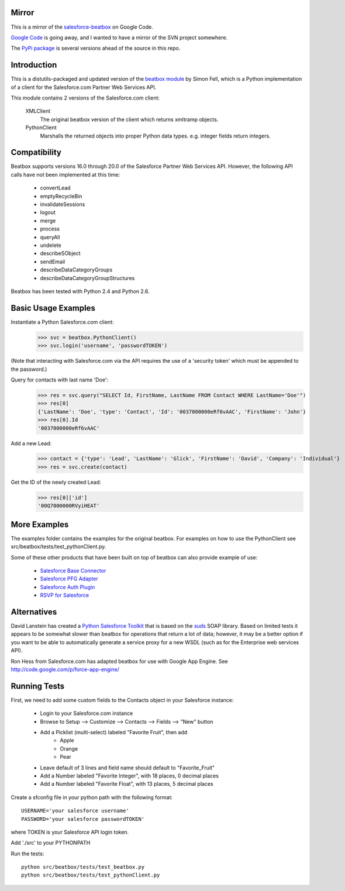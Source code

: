 Mirror
======
This is a mirror of the `salesforce-beatbox <https://code.google.com/p/salesforce-beatbox/>`_ on Google Code.

`Google Code <http://google-opensource.blogspot.com/2015/03/farewell-to-google-code.html>`_ is going away, and I wanted to have a mirror of the SVN project somewhere.

The `PyPi package <https://pypi.python.org/pypi/beatbox/32.1>`_ is several versions ahead of the source in this repo.


Introduction
============

This is a distutils-packaged and updated version of the `beatbox module`_
by Simon Fell, which is a Python implementation of a client for the
Salesforce.com Partner Web Services API.

.. _`beatbox module`: http://www.pocketsoap.com/beatbox/

This module contains 2 versions of the Salesforce.com client:

 XMLClient
   The original beatbox version of the client which returns xmltramp objects.
 PythonClient
   Marshalls the returned objects into proper Python data types. e.g. integer
   fields return integers.


Compatibility
=============

Beatbox supports versions 16.0 through 20.0 of the Salesforce Partner Web
Services API. However, the following API calls have not been implemented at
this time:

 * convertLead
 * emptyRecycleBin
 * invalidateSessions
 * logout
 * merge
 * process
 * queryAll
 * undelete
 * describeSObject
 * sendEmail
 * describeDataCategoryGroups
 * describeDataCategoryGroupStructures

Beatbox has been tested with Python 2.4 and Python 2.6.


Basic Usage Examples
====================

Instantiate a Python Salesforce.com client:
  >>> svc = beatbox.PythonClient()
  >>> svc.login('username', 'passwordTOKEN')
  
(Note that interacting with Salesforce.com via the API requires the use of a
'security token' which must be appended to the password.)

Query for contacts with last name 'Doe':
  >>> res = svc.query("SELECT Id, FirstName, LastName FROM Contact WHERE LastName='Doe'")
  >>> res[0]
  {'LastName': 'Doe', 'type': 'Contact', 'Id': '0037000000eRf6vAAC', 'FirstName': 'John'}
  >>> res[0].Id
  '0037000000eRf6vAAC'

Add a new Lead:
  >>> contact = {'type': 'Lead', 'LastName': 'Glick', 'FirstName': 'David', 'Company': 'Individual'}
  >>> res = svc.create(contact)
Get the ID of the newly created Lead:
  >>> res[0]['id']
  '00Q7000000RVyiHEAT'


More Examples
=============

The examples folder contains the examples for the original beatbox. For
examples on how to use the PythonClient see
src/beatbox/tests/test_pythonClient.py.

Some of these other products that have been built on top of beatbox can also
provide example of use:
  
  * `Salesforce Base Connector`_
  * `Salesforce PFG Adapter`_
  * `Salesforce Auth Plugin`_
  * `RSVP for Salesforce`_

.. _`Salesforce Base Connector`: http://plone.org/products/salesforcebaseconnector
.. _`Salesforce PFG Adapter`: http://plone.org/products/salesforcepfgadapter
.. _`Salesforce Auth Plugin`: http://plone.org/products/salesforceauthplugin
.. _`RSVP for Salesforce`: http://plone.org/products/collective.salesforce.rsvp


Alternatives
============

David Lanstein has created a `Python Salesforce Toolkit`_ that is based on the
`suds`_ SOAP library.  Based on limited tests it appears to be somewhat slower
than beatbox for operations that return a lot of data; however, it may be a
better option if you want to be able to automatically generate a service proxy
for a new WSDL (such as for the Enterprise web services API).

.. _`Python Salesforce Toolkit`: http://code.google.com/p/salesforce-python-toolkit/
.. _`suds`: https://fedorahosted.org/suds/

Ron Hess from Salesforce.com has adapted beatbox for use with Google App
Engine.  See http://code.google.com/p/force-app-engine/


Running Tests
=============

First, we need to add some custom fields to the Contacts object in your Salesforce instance:

 * Login to your Salesforce.com instance
 * Browse to Setup --> Customize --> Contacts --> Fields --> "New" button
 * Add a Picklist (multi-select) labeled "Favorite Fruit", then add
    * Apple
    * Orange
    * Pear
 * Leave default of 3 lines and field name should default to "Favorite_Fruit"
 * Add a Number labeled "Favorite Integer", with 18 places, 0 decimal places
 * Add a Number labeled "Favorite Float", with 13 places, 5 decimal places

Create a sfconfig file in your python path with the following format::

    USERNAME='your salesforce username'
    PASSWORD='your salesforce passwordTOKEN'

where TOKEN is your Salesforce API login token.

Add './src' to your PYTHONPATH

Run the tests::

    python src/beatbox/tests/test_beatbox.py
    python src/beatbox/tests/test_pythonClient.py

